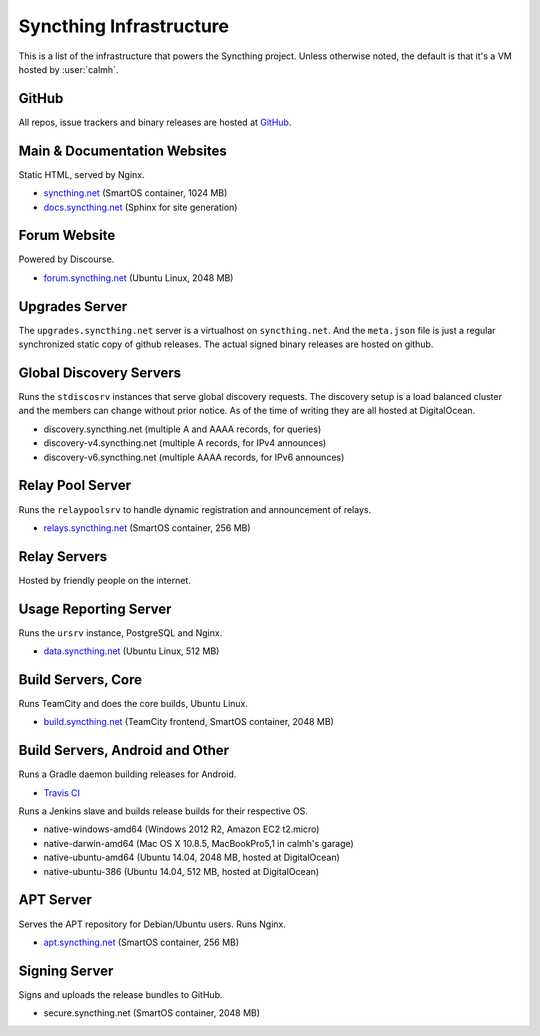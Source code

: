 Syncthing Infrastructure
========================

This is a list of the infrastructure that powers the Syncthing project.
Unless otherwise noted, the default is that it's a VM hosted by :user:`calmh`.

GitHub
------

All repos, issue trackers and binary releases are hosted at `GitHub <https://github.com/syncthing>`__.

Main & Documentation Websites
------------------------------

Static HTML, served by Nginx.

- `syncthing.net <https://syncthing.net/>`__ (SmartOS container, 1024 MB)
- `docs.syncthing.net <https://docs.syncthing.net/>`__ (Sphinx for site generation)

Forum Website
-------------

Powered by Discourse.

- `forum.syncthing.net <https://forum.syncthing.net/>`__ (Ubuntu Linux, 2048 MB)

Upgrades Server
---------------

The ``upgrades.syncthing.net`` server is a virtualhost on ``syncthing.net``.
And the ``meta.json`` file is just a regular synchronized
static copy of github releases. The actual signed binary releases are hosted on github.

Global Discovery Servers
------------------------

Runs the ``stdiscosrv`` instances that serve global discovery requests. The
discovery setup is a load balanced cluster and the members can change
without prior notice. As of the time of writing they are all hosted at
DigitalOcean.

- discovery.syncthing.net (multiple A and AAAA records, for queries)
- discovery-v4.syncthing.net (multiple A records, for IPv4 announces)
- discovery-v6.syncthing.net (multiple AAAA records, for IPv6 announces)

Relay Pool Server
-----------------

Runs the ``relaypoolsrv`` to handle dynamic registration and announcement of relays.

- `relays.syncthing.net <http://relays.syncthing.net>`__ (SmartOS container, 256 MB)

Relay Servers
-------------

Hosted by friendly people on the internet.

Usage Reporting Server
----------------------

Runs the ``ursrv`` instance, PostgreSQL and Nginx.

- `data.syncthing.net <https://data.syncthing.net/>`__ (Ubuntu Linux, 512 MB)

Build Servers, Core
-------------------

Runs TeamCity and does the core builds, Ubuntu Linux.

- `build.syncthing.net <https://build.syncthing.net/>`__ (TeamCity frontend, SmartOS container, 2048 MB)

Build Servers, Android and Other
--------------------------------

Runs a Gradle daemon building releases for Android.

- `Travis CI <https://travis-ci.org/syncthing/syncthing-android>`__

Runs a Jenkins slave and builds release builds for their respective OS.

- native-windows-amd64 (Windows 2012 R2, Amazon EC2 t2.micro)
- native-darwin-amd64 (Mac OS X 10.8.5, MacBookPro5,1 in calmh's garage)
- native-ubuntu-amd64 (Ubuntu 14.04, 2048 MB, hosted at DigitalOcean)
- native-ubuntu-386 (Ubuntu 14.04, 512 MB, hosted at DigitalOcean)

APT Server
----------

Serves the APT repository for Debian/Ubuntu users. Runs Nginx.

- `apt.syncthing.net <https://apt.syncthing.net>`__ (SmartOS container, 256 MB)

Signing Server
--------------

Signs and uploads the release bundles to GitHub.

- secure.syncthing.net (SmartOS container, 2048 MB)

